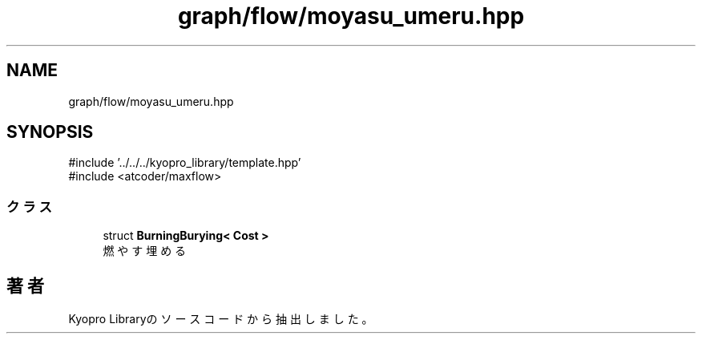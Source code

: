 .TH "graph/flow/moyasu_umeru.hpp" 3 "Kyopro Library" \" -*- nroff -*-
.ad l
.nh
.SH NAME
graph/flow/moyasu_umeru.hpp
.SH SYNOPSIS
.br
.PP
\fR#include '\&.\&./\&.\&./\&.\&./kyopro_library/template\&.hpp'\fP
.br
\fR#include <atcoder/maxflow>\fP
.br

.SS "クラス"

.in +1c
.ti -1c
.RI "struct \fBBurningBurying< Cost >\fP"
.br
.RI "燃やす埋める "
.in -1c
.SH "著者"
.PP 
 Kyopro Libraryのソースコードから抽出しました。
